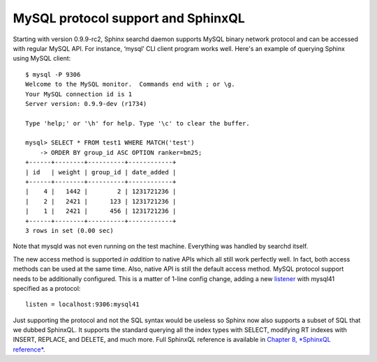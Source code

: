 MySQL protocol support and SphinxQL
-----------------------------------

Starting with version 0.9.9-rc2, Sphinx searchd daemon supports MySQL
binary network protocol and can be accessed with regular MySQL API. For
instance, ‘mysql’ CLI client program works well. Here's an example of
querying Sphinx using MySQL client:

::


    $ mysql -P 9306
    Welcome to the MySQL monitor.  Commands end with ; or \g.
    Your MySQL connection id is 1
    Server version: 0.9.9-dev (r1734)

    Type 'help;' or '\h' for help. Type '\c' to clear the buffer.

    mysql> SELECT * FROM test1 WHERE MATCH('test')
        -> ORDER BY group_id ASC OPTION ranker=bm25;
    +------+--------+----------+------------+
    | id   | weight | group_id | date_added |
    +------+--------+----------+------------+
    |    4 |   1442 |        2 | 1231721236 |
    |    2 |   2421 |      123 | 1231721236 |
    |    1 |   2421 |      456 | 1231721236 |
    +------+--------+----------+------------+
    3 rows in set (0.00 sec)

Note that mysqld was not even running on the test machine. Everything
was handled by searchd itself.

The new access method is supported *in addition* to native APIs which
all still work perfectly well. In fact, both access methods can be used
at the same time. Also, native API is still the default access method.
MySQL protocol support needs to be additionally configured. This is a
matter of 1-line config change, adding a new
`listener <../searchd_program_configuration_options/listen.html>`__ with
mysql41 specified as a protocol:

::


    listen = localhost:9306:mysql41

Just supporting the protocol and not the SQL syntax would be useless so
Sphinx now also supports a subset of SQL that we dubbed SphinxQL. It
supports the standard querying all the index types with SELECT,
modifying RT indexes with INSERT, REPLACE, and DELETE, and much more.
Full SphinxQL reference is available in `Chapter 8, *SphinxQL
reference* <../8_sphinxql_reference/README.html>`__.
